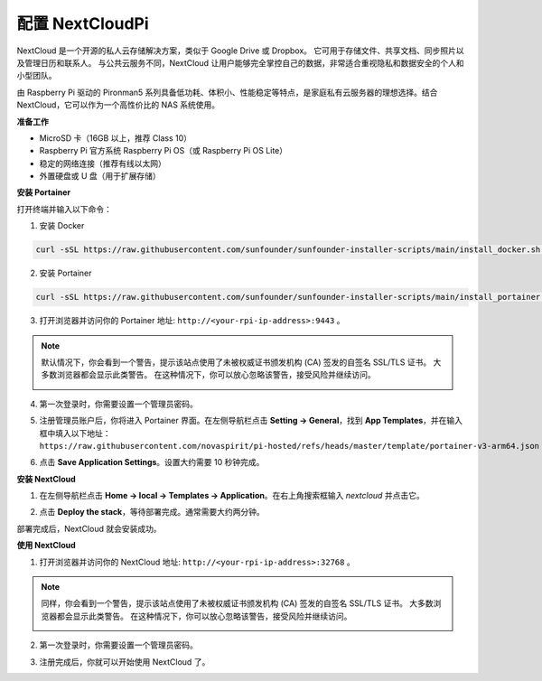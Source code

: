 配置 NextCloudPi
=======================================

NextCloud 是一个开源的私人云存储解决方案，类似于 Google Drive 或 Dropbox。  
它可用于存储文件、共享文档、同步照片以及管理日历和联系人。  
与公共云服务不同，NextCloud 让用户能够完全掌控自己的数据，非常适合重视隐私和数据安全的个人和小型团队。

由 Raspberry Pi 驱动的 Pironman5 系列具备低功耗、体积小、性能稳定等特点，是家庭私有云服务器的理想选择。结合 NextCloud，它可以作为一个高性价比的 NAS 系统使用。


**准备工作**

* MicroSD 卡（16GB 以上，推荐 Class 10）  
* Raspberry Pi 官方系统 Raspberry Pi OS（或 Raspberry Pi OS Lite）  
* 稳定的网络连接（推荐有线以太网）  
* 外置硬盘或 U 盘（用于扩展存储）  


**安装 Portainer**

打开终端并输入以下命令：

1. 安装 Docker

.. code-block:: bash

   curl -sSL https://raw.githubusercontent.com/sunfounder/sunfounder-installer-scripts/main/install_docker.sh | sudo bash

2. 安装 Portainer

.. code-block:: bash

   curl -sSL https://raw.githubusercontent.com/sunfounder/sunfounder-installer-scripts/main/install_portainer.sh | sudo bash

3. 打开浏览器并访问你的 Portainer 地址: ``http://<your-rpi-ip-address>:9443`` 。

.. note::

   默认情况下，你会看到一个警告，提示该站点使用了未被权威证书颁发机构 (CA) 签发的自签名 SSL/TLS 证书。  
   大多数浏览器都会显示此类警告。  
   在这种情况下，你可以放心忽略该警告，接受风险并继续访问。

   .. image:: img/home_server_app/private_save.png


4. 第一次登录时，你需要设置一个管理员密码。

   .. image:: img/home_server_app/ptn_new_admin.png

5. 注册管理员账户后，你将进入 Portainer 界面。在左侧导航栏点击 **Setting -> General**，找到 **App Templates**，并在输入框中填入以下地址：  
   ``https://raw.githubusercontent.com/novaspirit/pi-hosted/refs/heads/master/template/portainer-v3-arm64.json``

   .. image:: img/home_server_app/ptn_app_url.png

6. 点击 **Save Application Settings**。设置大约需要 10 秒钟完成。


**安装 NextCloud**

1. 在左侧导航栏点击 **Home -> local -> Templates -> Application**。在右上角搜索框输入 *nextcloud* 并点击它。

   .. image:: img/home_server_app/ptn_temp_nextcloud.png

2. 点击 **Deploy the stack**，等待部署完成。通常需要大约两分钟。

   .. image:: img/home_server_app/ptn_temp_deploy.png

部署完成后，NextCloud 就会安装成功。


**使用 NextCloud**

1. 打开浏览器并访问你的 NextCloud 地址: ``http://<your-rpi-ip-address>:32768`` 。

.. note::

   同样，你会看到一个警告，提示该站点使用了未被权威证书颁发机构 (CA) 签发的自签名 SSL/TLS 证书。  
   大多数浏览器都会显示此类警告。  
   在这种情况下，你可以放心忽略该警告，接受风险并继续访问。

   .. image:: img/home_server_app/private_save.png

2. 第一次登录时，你需要设置一个管理员密码。

   .. image:: img/home_server_app/nc_admin_install.png

3. 注册完成后，你就可以开始使用 NextCloud 了。

   .. image:: img/home_server_app/nc_dashboard.png
